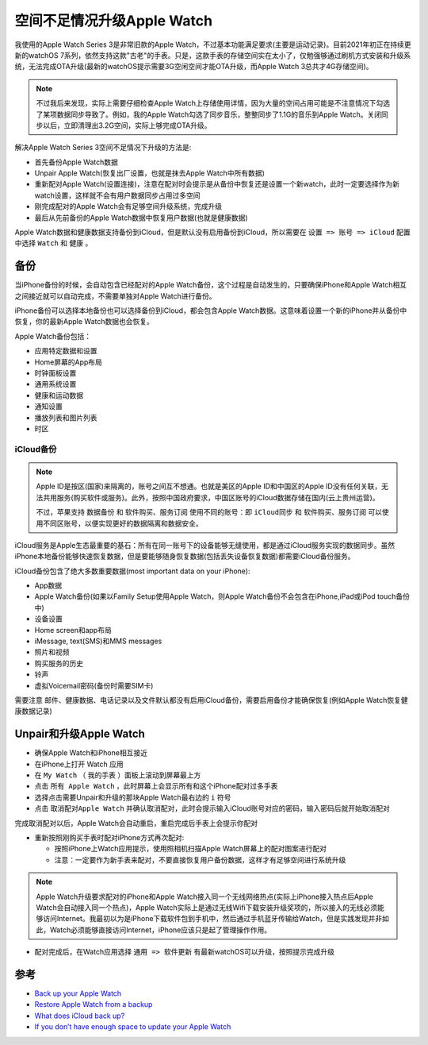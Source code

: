 .. _update_awatch_nospace:


=============================
空间不足情况升级Apple Watch
=============================

我使用的Apple Watch Series 3是非常旧款的Apple Watch，不过基本功能满足要求(主要是运动记录)。目前2021年初正在持续更新的watchOS 7系列，依然支持这款"古老"的手表。只是，这款手表的存储空间实在太小了，仅勉强够通过刷机方式安装和升级系统，无法完成OTA升级(最新的watchOS提示需要3G空闲空间才能OTA升级，而Apple Watch 3总共才4G存储空间)。

.. note::

   不过我后来发现，实际上需要仔细检查Apple Watch上存储使用详情，因为大量的空间占用可能是不注意情况下勾选了某项数据同步导致了。例如，我的Apple Watch勾选了同步音乐，整整同步了1.1G的音乐到Apple Watch。关闭同步以后，立即清理出3.2G空间，实际上够完成OTA升级。

解决Apple Watch Series 3空间不足情况下升级的方法是:

- 首先备份Apple Watch数据
- Unpair Apple Watch(恢复出厂设置，也就是抹去Apple Watch中所有数据)
- 重新配对Apple Watch(设置连接)，注意在配对时会提示是从备份中恢复还是设置一个新watch，此时一定要选择作为新watch设置，这样就不会有用户数据同步占用过多空间
- 刚完成配对的Apple Watch会有足够空间升级系统，完成升级
- 最后从先前备份的Apple Watch数据中恢复用户数据(也就是健康数据)

Apple Watch数据和健康数据支持备份到iCloud，但是默认没有启用备份到iCloud，所以需要在 ``设置 => 账号 => iCloud`` 配置中选择 ``Watch`` 和 ``健康`` 。

备份
========

当iPhone备份的时候，会自动包含已经配对的Apple Watch备份，这个过程是自动发生的，只要确保iPhone和Apple Watch相互之间接近就可以自动完成，不需要单独对Apple Watch进行备份。

iPhone备份可以选择本地备份也可以选择备份到iCloud，都会包含Apple Watch数据。这意味着设置一个新的iPhone并从备份中恢复，你的最新Apple Watch数据也会恢复。

Apple Watch备份包括：

- 应用特定数据和设置
- Home屏幕的App布局
- 时钟面板设置
- 通用系统设置
- 健康和运动数据
- 通知设置
- 播放列表和图片列表
- 时区

iCloud备份
------------

.. note::

   Apple ID是按区(国家)来隔离的，账号之间互不想通。也就是美区的Apple ID和中国区的Apple ID没有任何关联，无法共用服务(购买软件或服务)。此外，按照中国政府要求，中国区账号的iCloud数据存储在国内(云上贵州运营)。

   不过，苹果支持 ``数据备份`` 和 ``软件购买、服务订阅`` 使用不同的账号：即 ``iCloud同步`` 和 ``软件购买、服务订阅`` 可以使用不同区账号，以便实现更好的数据隔离和数据安全。 

iCloud服务是Apple生态最重要的基石：所有在同一账号下的设备能够无缝使用，都是通过iCloud服务实现的数据同步。虽然iPhone本地备份能够快速恢复数据，但是要能够随身恢复数据(包括丢失设备恢复数据)都需要iCloud备份服务。

iCloud备份包含了绝大多数重要数据(most important data on your iPhone):

- App数据
- Apple Watch备份(如果以Family Setup使用Apple Watch，则Apple Watch备份不会包含在iPhone,iPad或iPod touch备份中)
- 设备设置
- Home screen和app布局
- iMessage, text(SMS)和MMS messages
- 照片和视频
- 购买服务的历史
- 铃声
- 虚拟Voicemail密码(备份时需要SIM卡)

需要注意 邮件、健康数据、电话记录以及文件默认都没有启用iCloud备份，需要启用备份才能确保恢复(例如Apple Watch恢复健康数据记录)

Unpair和升级Apple Watch
=========================

- 确保Apple Watch和iPhone相互接近
- 在iPhone上打开 Watch 应用
- 在 ``My Watch`` （ ``我的手表`` ）面板上滚动到屏幕最上方
- 点击 ``所有 Apple Watch`` ，此时屏幕上会显示所有和这个iPhone配对过多手表
- 选择点击需要Unpair和升级的那块Apple Watch最右边的 ``i`` 符号
- 点击 ``取消配对Apple Watch`` 并确认取消配对，此时会提示输入iCloud账号对应的密码，输入密码后就开始取消配对

完成取消配对以后，Apple Watch会自动重启，重启完成后手表上会提示你配对

- 重新按照刚购买手表时配对iPhone方式再次配对:

  - 按照iPhone上Watch应用提示，使用照相机扫描Apple Watch屏幕上的配对图案进行配对
  - 注意：一定要作为新手表来配对，不要直接恢复用户备份数据，这样才有足够空间进行系统升级

.. note::

   Apple Watch升级要求配对的iPhone和Apple Watch接入同一个无线网络热点(实际上iPhone接入热点后Apple Watch会自动接入同一个热点)，Apple Watch实际上是通过无线Wifi下载安装升级奖项的，所以接入的无线必须能够访问Internet。我最初以为是iPhone下载软件包到手机中，然后通过手机蓝牙传输给Watch，但是实践发现并非如此，Watch必须能够直接访问Internet，iPhone应该只是起了管理操作作用。

- 配对完成后，在Watch应用选择 ``通用 => 软件更新`` 有最新watchOS可以升级，按照提示完成升级

参考
=======

- `Back up your Apple Watch <https://support.apple.com/en-us/HT204518>`_
- `Restore Apple Watch from a backup <https://support.apple.com/guide/watch/restore-apple-watch-from-a-backup-apdaa8cc32e8/watchos>`_
- `What does iCloud back up? <https://support.apple.com/en-us/HT207428>`_
- `If you don’t have enough space to update your Apple Watch <https://support.apple.com/en-us/HT211283>`_
